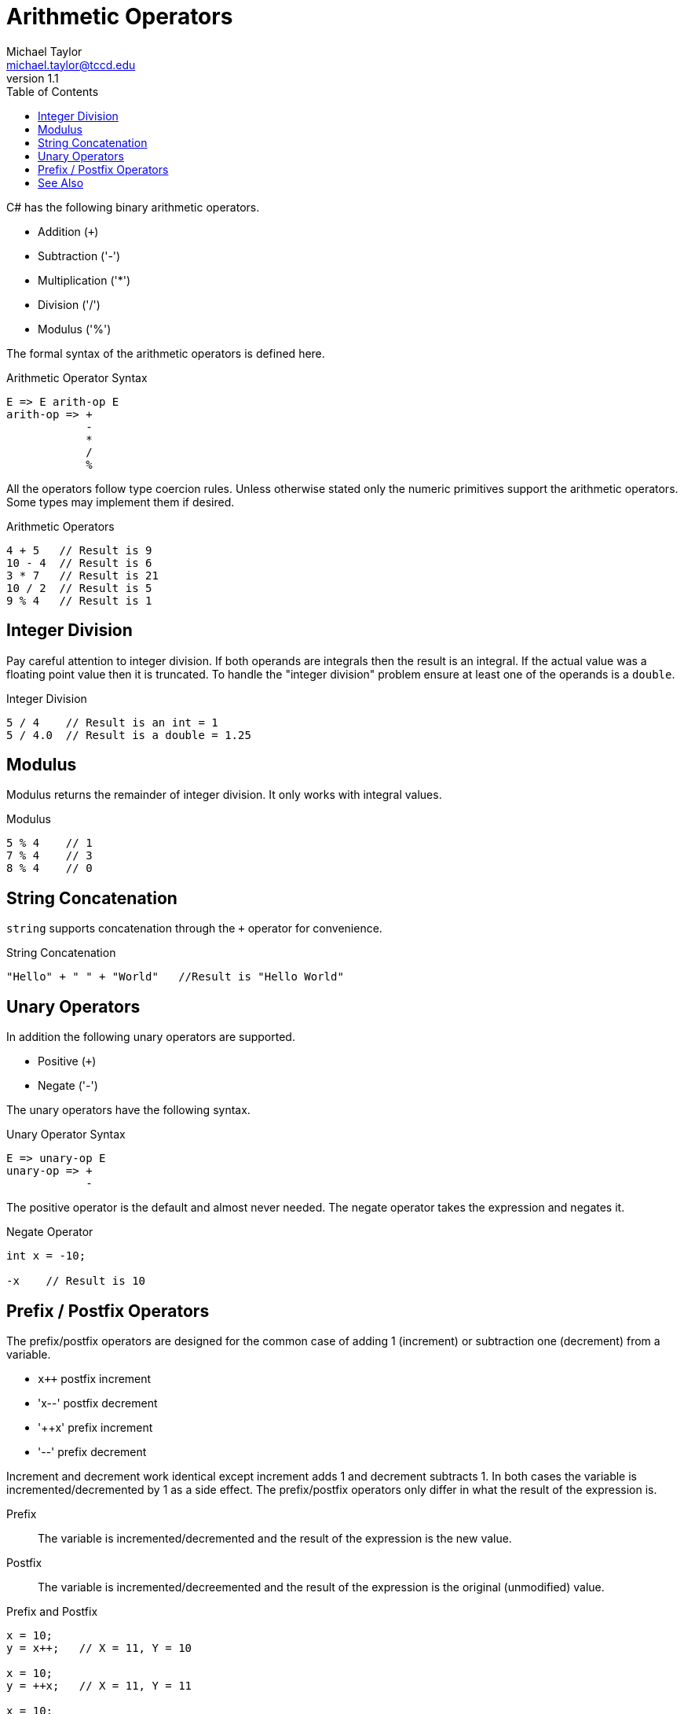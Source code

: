= Arithmetic Operators
Michael Taylor <michael.taylor@tccd.edu>
v1.1
:toc:

C# has the following binary arithmetic operators.

- Addition (`+`)
- Subtraction ('-')
- Multiplication ('*')
- Division ('/')
- Modulus ('%')

The formal syntax of the arithmetic operators is defined here.

.Arithmetic Operator Syntax 
----
E => E arith-op E
arith-op => +
            - 
            * 
            /
            %
----

All the operators follow type coercion rules. Unless otherwise stated only the numeric primitives support the arithmetic operators. Some types may implement them if desired.

.Arithmetic Operators
[source,csharp]
----
4 + 5   // Result is 9
10 - 4  // Result is 6
3 * 7   // Result is 21
10 / 2  // Result is 5
9 % 4   // Result is 1
----

== Integer Division

Pay careful attention to integer division. If both operands are integrals then the result is an integral. If the actual value was a floating point value then it is truncated. To handle the "integer division" problem ensure at least one of the operands is a `double`.

.Integer Division
[source,csharp]
----
5 / 4    // Result is an int = 1
5 / 4.0  // Result is a double = 1.25
----

== Modulus

Modulus returns the remainder of integer division. It only works with integral values.

.Modulus
[source,csharp]
----
5 % 4    // 1
7 % 4    // 3
8 % 4    // 0
----

== String Concatenation

`string` supports concatenation through the `+` operator for convenience.

.String Concatenation
[source,csharp]
----
"Hello" + " " + "World"   //Result is "Hello World"
----

== Unary Operators

In addition the following unary operators are supported.

- Positive (`+`)
- Negate ('-')

The unary operators have the following syntax.

.Unary Operator Syntax
----
E => unary-op E
unary-op => +
            -
----

The positive operator is the default and almost never needed. The negate operator takes the expression and negates it.

.Negate Operator
[source,csharp]
----
int x = -10;

-x    // Result is 10
----

== Prefix / Postfix Operators

The prefix/postfix operators are designed for the common case of adding 1 (increment) or subtraction one (decrement) from a variable. 

- `x++` postfix increment
- 'x--' postfix decrement
- '++x' prefix increment
- '--'  prefix decrement

Increment and decrement work identical except increment adds 1 and decrement subtracts 1. In both cases the variable is incremented/decremented by 1 as a side effect. The prefix/postfix operators only differ in what the result of the expression is.

Prefix::
   The variable is incremented/decremented and the result of the expression is the new value.
Postfix::
   The variable is incremented/decreemented and the result of the expression is the original (unmodified) value.

.Prefix and Postfix
[source,csharp]
----
x = 10;
y = x++;   // X = 11, Y = 10

x = 10;
y = ++x;   // X = 11, Y = 11

x = 10;
y = x--;   // X = 9, Y = 10

x = 10;
y = --x;   // X = 9, Y = 9
----

NOTE: The operators only work with integral types.

== See Also

link:expressions.adoc[Expressions] +